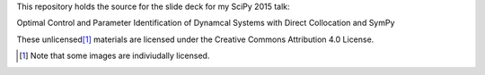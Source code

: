 This repository holds the source for the slide deck for my SciPy 2015 talk:

Optimal Control and Parameter Identification of Dynamcal Systems with Direct
Collocation and SymPy

These unlicensed\ [#]_ materials are licensed under the Creative Commons
Attribution 4.0 License.

.. [#] Note that some images are indiviudally licensed.
